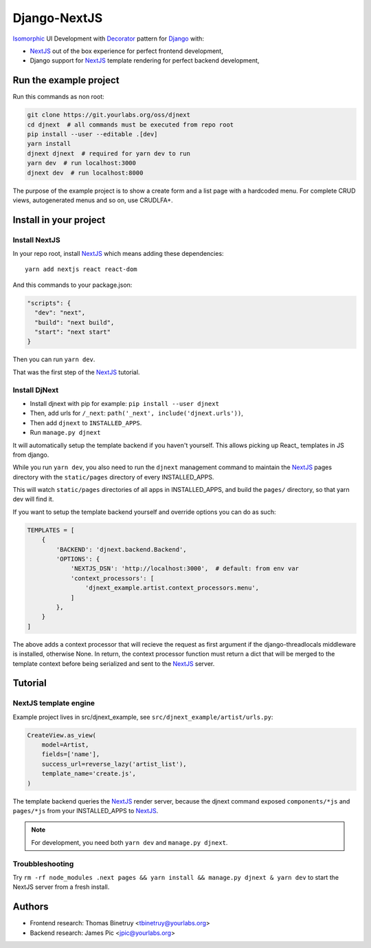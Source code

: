 Django-NextJS
~~~~~~~~~~~~~

Isomorphic_ UI Development with Decorator_ pattern for Django_ with:

- NextJS_ out of the box experience for perfect frontend development,
- Django support for NextJS_ template rendering for perfect backend
  development,

Run the example project
=======================

Run this commands as non root:

.. code-block:: bash

    git clone https://git.yourlabs.org/oss/djnext
    cd djnext  # all commands must be executed from repo root
    pip install --user --editable .[dev]
    yarn install
    djnext djnext  # required for yarn dev to run
    yarn dev  # run localhost:3000
    djnext dev  # run localhost:8000

The purpose of the example project is to show a create form and a list page
with a hardcoded menu. For complete CRUD views, autogenerated menus and so on,
use CRUDLFA+.


Install in your project
=======================

Install NextJS
--------------

In your repo root, install NextJS_ which means adding these dependencies::

    yarn add nextjs react react-dom

And this commands to your package.json:

.. code-block:: js

    "scripts": {
      "dev": "next",
      "build": "next build",
      "start": "next start"
    }

Then you can run ``yarn dev``.

That was the first step of the NextJS_ tutorial.

Install DjNext
--------------

- Install djnext with pip for example: ``pip install --user djnext``
- Then, add urls for ``/_next``: ``path('_next', include('djnext.urls'))``,
- Then add ``djnext`` to ``INSTALLED_APPS``.
- Run ``manage.py djnext``

It will automatically setup the template backend if you haven't yourself. This
allows picking up React_ templates in JS from django.

While you run ``yarn dev``, you also need to run the ``djnext`` management
command to maintain the NextJS_ pages directory with the ``static/pages``
directory of every INSTALLED_APPS.

This will watch ``static/pages`` directories of all apps in INSTALLED_APPS, and
build the ``pages/`` directory, so that yarn dev will find it.

If you want to setup the template backend yourself and override options you can
do as such:

.. code-block:: python

    TEMPLATES = [
        {
            'BACKEND': 'djnext.backend.Backend',
            'OPTIONS': {
                'NEXTJS_DSN': 'http://localhost:3000',  # default: from env var
                'context_processors': [
                    'djnext_example.artist.context_processors.menu',
                ]
            },
        }
    ]

The above adds a context processor that will recieve the request as first
argument if the django-threadlocals middleware is installed, otherwise None. In
return, the context processor function must return a dict that will be merged
to the template context before being serialized and sent to the NextJS_ server.

Tutorial
========

NextJS template engine
----------------------

Example project lives in src/djnext_example, see ``src/djnext_example/artist/urls.py``:

.. code-block:: python

    CreateView.as_view(
        model=Artist,
        fields=['name'],
        success_url=reverse_lazy('artist_list'),
        template_name='create.js',
    )

The template backend queries the NextJS_ render server, because the djnext
command exposed ``components/*js`` and ``pages/*js`` from your INSTALLED_APPS
to NextJS_.

.. note:: For development, you need both ``yarn dev`` and ``manage.py djnext``.

Troubbleshooting
----------------

Try ``rm -rf node_modules .next pages && yarn install && manage.py
djnext & yarn dev`` to start the NextJS server from a fresh install.

Authors
=======

- Frontend research: Thomas Binetruy <tbinetruy@yourlabs.org>
- Backend research: James Pic <jpic@yourlabs.org>

.. _NextJS: https://nextjs.org
.. _Django: https://www.djangoproject.com
.. _Isomorphic: https://en.wikipedia.org/wiki/Isomorphic_JavaScript
.. _Decorator: https://en.wikipedia.org/wiki/Decorator_pattern
